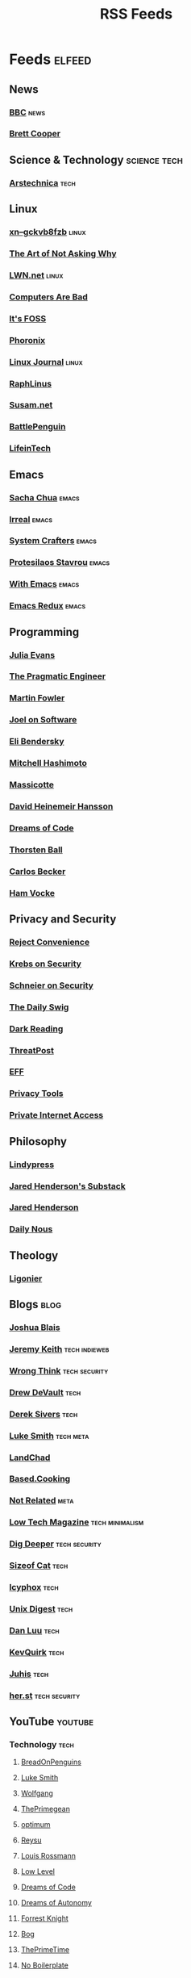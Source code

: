 #+TITLE: RSS Feeds
#+STARTUP: content
#+STARTUP: fold

* Feeds :elfeed:
** News
*** [[https://feeds.bbci.co.uk/news/rss.xml][BBC]] :news:
*** [[https://www.youtube.com/feeds/videos.xml?channel_id=UCdFcGPb4xQ6X4QOoRU6ROYw][Brett Cooper]]
** Science & Technology :science:tech:
*** [[https://feeds.arstechnica.com/arstechnica/index][Arstechnica]] :tech:
** Linux
*** [[https://xn--gckvb8fzb.com/index.xml][xn--gckvb8fzb]] :linux:
*** [[https://taonaw.com/feed.xml][The Art of Not Asking Why]]
*** [[https://lwn.net/headlines/rss][LWN.net]] :linux:
*** [[https://computer.rip/rss.xml][Computers Are Bad]]
*** [[https://itsfoss.com/feed/][It's FOSS]]
*** [[https://www.phoronix.com/rss.php][Phoronix]]
*** [[https://www.linuxjournal.com/node/feed][Linux Journal]] :linux:
*** [[https://raphlinus.github.io/feed.xml][RaphLinus]]
*** [[https://susam.net/feed.xml][Susam.net]]
*** [[https://battlepenguin.com/feed.xml][BattlePenguin]]
*** [[https://www.lifeintech.com/feed.xml][LifeinTech]]
** Emacs
*** [[https://sachachua.com/blog/category/emacs/feed/][Sacha Chua]] :emacs:
*** [[https://irreal.org/blog/?feed=rss2][Irreal]] :emacs:
*** [[https://systemcrafters.net/rss/content.xml][System Crafters]] :emacs:
*** [[https://protesilaos.com/codelog.xml][Protesilaos Stavrou]] :emacs:
*** [[https://with-emacs.com/rss.xml][With Emacs]] :emacs:
*** [[https://emacsredux.com/atom.xml][Emacs Redux]] :emacs:
** Programming
*** [[https://jvns.ca/atom.xml][Julia Evans]]
*** [[https://blog.pragmaticengineer.com/rss/][The Pragmatic Engineer]]
*** [[https://martinfowler.com/feed.atom][Martin Fowler]]
*** [[https://www.joelonsoftware.com/feed/][Joel on Software]]
*** [[https://eli.thegreenplace.net/feeds/all.atom.xml][Eli Bendersky]]
*** [[https://mitchellh.com/feed.xml][Mitchell Hashimoto]]
*** [[https://massicotte.org/feed.xml][Massicotte]]
*** [[https://world.hey.com/dhh/feed.atom][David Heinemeir Hansson]]
*** [[https://blog.dreamsofcode.io/rss.xml][Dreams of Code]]
*** [[https://thorstenball.com/atom.xml][Thorsten Ball]]
*** [[https://carlosbecker.com/posts/index.xml][Carlos Becker]]
*** [[https://hamvocke.com/feed.xml][Ham Vocke]]
** Privacy and Security
*** [[https://www.youtube.com/feeds/videos.xml?channel_id=UC-ufRLYrXxrIEApGn9VG5pQ][Reject Convenience]]
*** [[https://krebsonsecurity.com/feed/][Krebs on Security]]
*** [[https://www.schneier.com/feed/atom/][Schneier on Security]]
*** [[https://portswigger.net/daily-swig/rss][The Daily Swig]]
*** [[https://www.darkreading.com/rss.xml][Dark Reading]]
*** [[https://threatpost.com/feed/][ThreatPost]]
*** [[https://www.eff.org/rss/updates.xml][EFF]]
*** [[https://www.privacytools.io/feed.xml][Privacy Tools]]
*** [[https://www.privateinternetaccess.com/blog/feed/][Private Internet Access]]
** Philosophy
*** [[https://lindypress.net/rss][Lindypress]]
*** [[https://jaredhenderson.substack.com/feed][Jared Henderson's Substack]]
*** [[https://www.youtube.com/feeds/videos.xml?channel_id=UC2Kyj04yISmHr1V-UlJz4eg][Jared Henderson]]
*** [[https://dailynous.com/feed/][Daily Nous]]
# *** [[https://plato.stanford.edu/rss/sep.xml][Stanford Encyclopedia of Philosophy]]
# *** [[https://philosophybites.com/atom.xml][Philosophy Bites]]
** Theology
*** [[https://askligonier.ligonier.org/rss][Ligonier]]
** Blogs :blog:
*** [[https://joshblais.com/index.xml][Joshua Blais]]
*** [[https://adactio.com/rss/][Jeremy Keith]] :tech:indieweb:
*** [[https://wrongthink.link/posts/index.xml][Wrong Think]] :tech:security:
*** [[https://drewdevault.com/blog/index.xml][Drew DeVault]] :tech:
*** [[https://sive.rs/en.atom][Derek Sivers]] :tech:
*** [[https://lukesmith.xyz/rss.xml][Luke Smith]] :tech:meta:
*** [[https://landchad.net/rss.xml][LandChad]]
*** [[https://based.cooking/index.xml][Based.Cooking]]
*** [[https://notrelated.xyz/rss][Not Related]] :meta:
*** [[https://solar.lowtechmagazine.com/feeds/all-en.atom.xml][Low Tech Magazine]] :tech:minimalism:
*** [[https://digdeeper.neocities.org/atom.xml][Dig Deeper]] :tech:security:
*** [[https://sizeof.cat/index.xml][Sizeof Cat]] :tech:
*** [[https://icyphox.sh/blog/feed.xml][Icyphox]] :tech:
*** [[https://unixdigest.com/feed.rss][Unix Digest]] :tech:
*** [[https://danluu.com/atom.xml][Dan Luu]] :tech:
*** [[https://kevquirk.com/feed][KevQuirk]] :tech:
*** [[https://hamatti.org/feed/feed.xml][Juhis]] :tech:
*** [[https://her.st/rss.xml][her.st]] :tech:security:
** YouTube :youtube:
*** Technology :tech:
**** [[https://www.youtube.com/feeds/videos.xml?channel_id=UCwHwDuNd9lCdA7chyyquDXw][BreadOnPenguins]]
**** [[https://www.youtube.com/feeds/videos.xml?channel_id=UC2eYFnH61tmytImy1mTYvhA][Luke Smith]]
**** [[https://www.youtube.com/feeds/videos.xml?channel_id=UCsnGwSIHyoYN0kiINAGUKxg][Wolfgang]]
**** [[https://www.youtube.com/feeds/videos.xml?channel_id=UC8ENHE5xdFSwx71u3fDH5Xw][ThePrimegean]]
**** [[https://www.youtube.com/feeds/videos.xml?channel_id=UCRYOj4DmyxhBVrdvbsUwmAA][optimum]]
**** [[https://www.youtube.com/feeds/videos.xml?channel_id=UCbDmEdLs-SB3FjrDFQJ4TDg][Reysu]]
**** [[https://www.youtube.com/feeds/videos.xml?channel_id=UCl2mFZoRqjw_ELax4Yisf6w][Louis Rossmann]]
**** [[https://www.youtube.com/feeds/videos.xml?channel_id=UC6biysICWOJ-C3P4Tyeggzg][Low Level]]
**** [[https://www.youtube.com/feeds/videos.xml?channel_id=UCWQaM7SpSECp9FELz-cHzuQ][Dreams of Code]]
**** [[https://www.youtube.com/feeds/videos.xml?channel_id=UCEEVcDuBRDiwxfXAgQjLGug][Dreams of Autonomy]]
**** [[https://www.youtube.com/feeds/videos.xml?channel_id=UC2WHjPDvbE6O328n17ZGcfg][Forrest Knight]]
**** [[https://www.youtube.com/feeds/videos.xml?channel_id=UCZXW8E1__d5tZb-wLFOt8TQ][Bog]]
**** [[https://www.youtube.com/feeds/videos.xml?channel_id=UCUyeluBRhGPCW4rPe_UvBZQ][ThePrimeTime]]
**** [[https://www.youtube.com/feeds/videos.xml?channel_id=UCUMwY9iS8oMyWDYIe6_RmoA][No Boilerplate]]
**** [[https://www.youtube.com/feeds/videos.xml?channel_id=UCUzQJ3JBuQ9w-po4TXRJHiA][jdh]]
**** [[https://www.youtube.com/feeds/videos.xml?channel_id=UCpM7_d4m2g8rSRZMnPgfWWQ][jess::codes]]
**** [[https://www.youtube.com/feeds/videos.xml?channel_id=UC1tV5SjRyejRGeHAaMGYSsQ][Joshua Blais]]
**** [[https://www.youtube.com/feeds/videos.xml?channel_id=UCkT7pg-YFt3k1N17q4vIAhg][Ladybird]]
**** [[https://www.youtube.com/feeds/videos.xml?channel_id=UCBJycsmduvYEL83R_U4JriQ][Marques Brownlee]]
**** [[https://www.youtube.com/feeds/videos.xml?channel_id=UCLiAWvpRFtNiVOu6OyEfmDA][Nicholas Garofola]]
**** [[https://www.youtube.com/feeds/videos.xml?channel_id=UCdpkTMgFiDkcAnNV7TmXntA][Cheese Turbulence]]
**** [[https://www.youtube.com/feeds/videos.xml?channel_id=UCpwl7jNE9PJc-lBTShNs5TQ][Coding with Sphere]]
*** Photography :photography:
**** [[https://www.youtube.com/feeds/videos.xml?channel_id=UCZTMvlskGKEC0ZDxHgSB_1g][Evan Monsma]]
**** [[https://www.youtube.com/feeds/videos.xml?channel_id=UC3DkFux8Iv-aYnTRWzwaiBA][Peter McKinnon]]
**** [[https://www.youtube.com/feeds/videos.xml?channel_id=UCAbAsEZ-0LccTNbl8r-3EaQ][Scott Yu-Jan]]
*** DIY :diy:
**** [[https://www.youtube.com/feeds/videos.xml?channel_id=UCK9WBLVJwLkX8GiUaMsm3_g][Barnso]]
*** Cars :cars:
**** [[https://www.youtube.com/feeds/videos.xml?channel_id=UCWqW23Ko6dbscptZYyQE-8A][Zip Tie Tuning]]
*** Vibes :vibes:
**** [[https://www.youtube.com/feeds/videos.xml?channel_id=UC9i9MfllgUd2Z6gSEGK3Vaw][Flandrew]]
**** [[https://www.youtube.com/feeds/videos.xml?channel_id=UCgleHPPvl9LD7jeU2G-XNWw][PancreasNoWork]]
**** [[https://www.youtube.com/feeds/videos.xml?channel_id=UCmZ-90_tGObp8nCMfT2I7pA][PancreasStillNoWork]]
